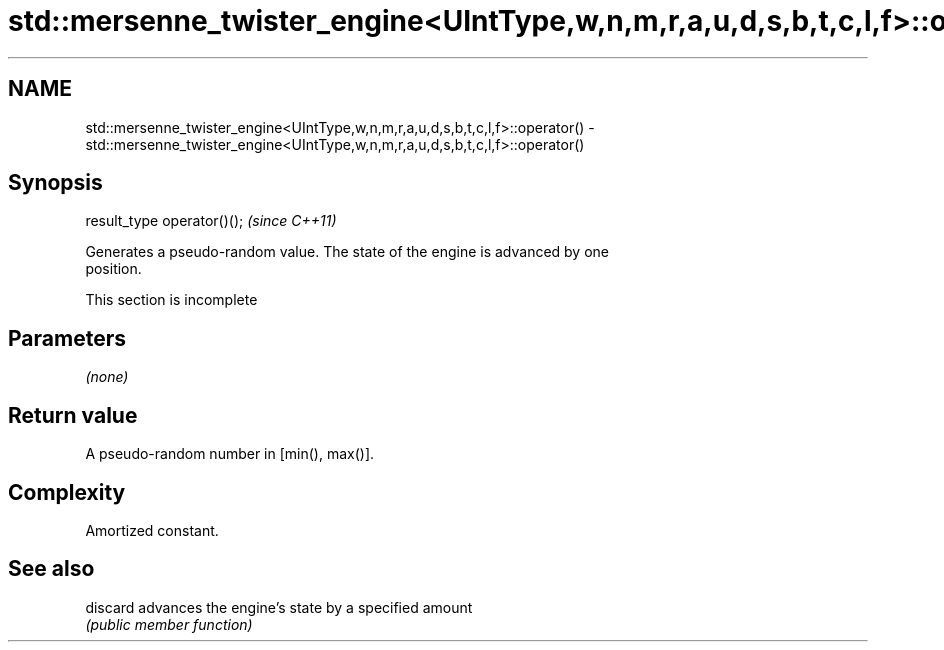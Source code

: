 .TH std::mersenne_twister_engine<UIntType,w,n,m,r,a,u,d,s,b,t,c,l,f>::operator() 3 "2019.08.27" "http://cppreference.com" "C++ Standard Libary"
.SH NAME
std::mersenne_twister_engine<UIntType,w,n,m,r,a,u,d,s,b,t,c,l,f>::operator() \- std::mersenne_twister_engine<UIntType,w,n,m,r,a,u,d,s,b,t,c,l,f>::operator()

.SH Synopsis
   result_type operator()();  \fI(since C++11)\fP

   Generates a pseudo-random value. The state of the engine is advanced by one
   position.

    This section is incomplete

.SH Parameters

   \fI(none)\fP

.SH Return value

   A pseudo-random number in [min(), max()].

.SH Complexity

   Amortized constant.

.SH See also

   discard advances the engine's state by a specified amount
           \fI(public member function)\fP
